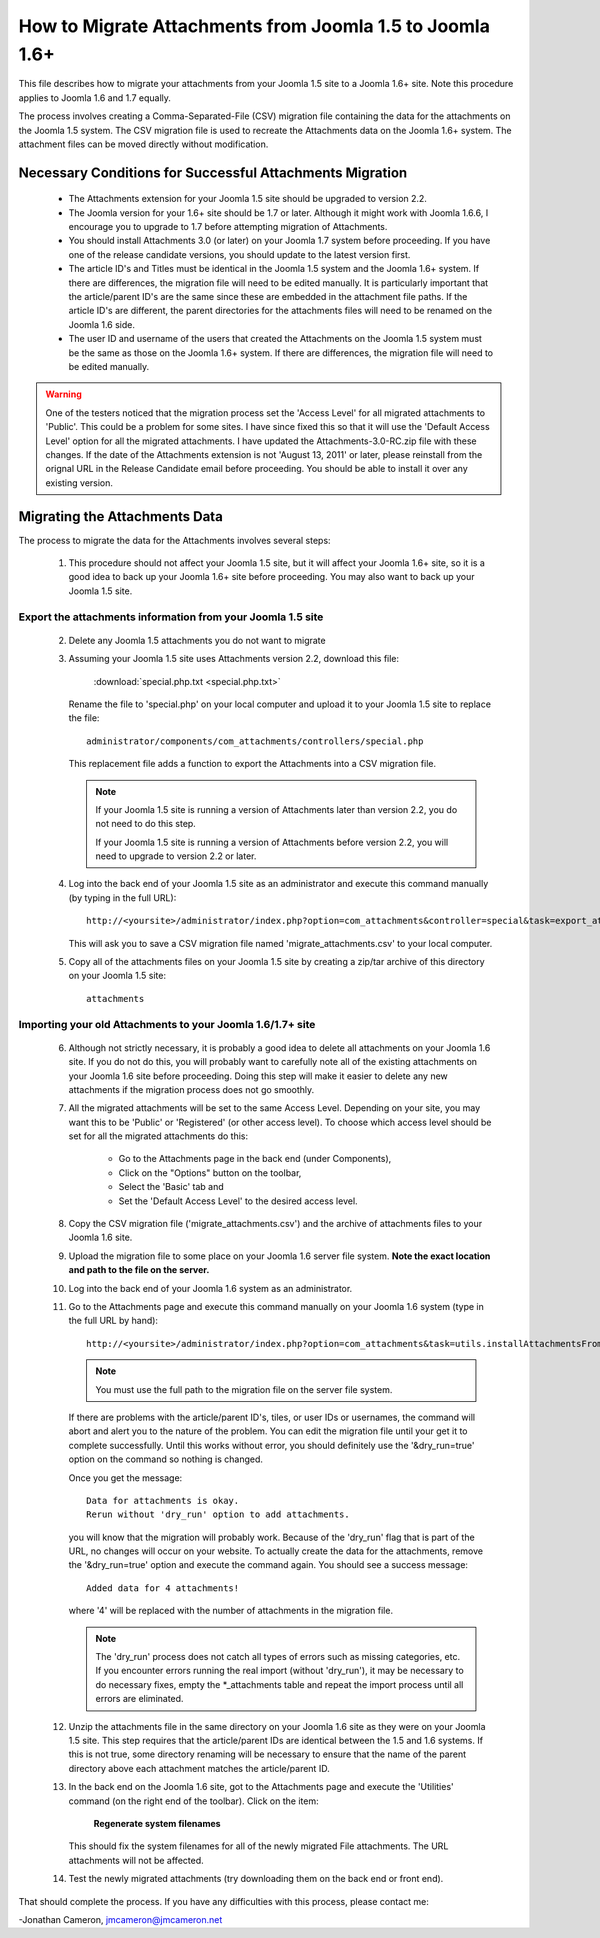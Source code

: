 How to Migrate Attachments from Joomla 1.5 to Joomla 1.6+
=========================================================

This file describes how to migrate your attachments from your Joomla 1.5 site
to a Joomla 1.6+ site.  Note this procedure applies to Joomla 1.6 and 1.7
equally. 

The process involves creating a Comma-Separated-File (CSV) migration file
containing the data for the attachments on the Joomla 1.5 system.  The CSV
migration file is used to recreate the Attachments data on the Joomla 1.6+
system.  The attachment files can be moved directly without modification.

Necessary Conditions for Successful Attachments Migration
---------------------------------------------------------

 * The Attachments extension for your Joomla 1.5 site should be upgraded to
   version 2.2.

 * The Joomla version for your 1.6+ site should be 1.7 or later.  Although it
   might work with Joomla 1.6.6, I encourage you to upgrade to 1.7 before
   attempting migration of Attachments.

 * You should install Attachments 3.0 (or later) on your Joomla 1.7 system
   before proceeding.  If you have one of the release candidate versions, you
   should update to the latest version first.

 * The article ID's and Titles must be identical in the Joomla 1.5 system and
   the Joomla 1.6+ system.  If there are differences, the migration file will
   need to be edited manually.  It is particularly important that the
   article/parent ID's are the same since these are embedded in the attachment
   file paths.  If the article ID's are different, the parent directories for
   the attachments files will need to be renamed on the Joomla 1.6 side.

 * The user ID and username of the users that created the Attachments on the
   Joomla 1.5 system must be the same as those on the Joomla 1.6+ system.  If
   there are differences, the migration file will need to be edited manually.
 

.. warning::

   One of the testers noticed that the migration process set the 'Access Level' 
   for all migrated attachments to 'Public'.  This could be a problem for some
   sites.  I have since fixed this so that it will use the 'Default Access
   Level' option for all the migrated attachments.  I have updated the
   Attachments-3.0-RC.zip file with these changes.  If the date of the
   Attachments extension is not 'August 13, 2011' or later, please reinstall
   from the orignal URL in the Release Candidate email before proceeding.  You
   should be able to install it over any existing version.


Migrating the Attachments Data
------------------------------

The process to migrate the data for the Attachments involves several steps:

  1.  This procedure should not affect your Joomla 1.5 site, but it will
      affect your Joomla 1.6+ site, so it is a good idea to back up your
      Joomla 1.6+ site before proceeding.  You may also want to back up your
      Joomla 1.5 site.

Export the attachments information from your Joomla 1.5 site
~~~~~~~~~~~~~~~~~~~~~~~~~~~~~~~~~~~~~~~~~~~~~~~~~~~~~~~~~~~~

 2.  Delete any Joomla 1.5 attachments you do not want to migrate

 3.  Assuming your Joomla 1.5 site uses Attachments version 2.2, download this
     file:

	 :download:`special.php.txt <special.php.txt>`

     Rename the file to 'special.php' on your local computer and upload it to
     your Joomla 1.5 site to replace the file::

	 administrator/components/com_attachments/controllers/special.php

     This replacement file adds a function to export the Attachments into a
     CSV migration file.

     .. note:: If your Joomla 1.5 site is running a version of Attachments
	later than version 2.2, you do not need to do this step.

	If your Joomla 1.5 site is running a version of Attachments before
	version 2.2, you will need to upgrade to version 2.2 or later.

 4.  Log into the back end of your Joomla 1.5 site as an administrator and
     execute this command manually (by typing in the full URL)::

	http://<yoursite>/administrator/index.php?option=com_attachments&controller=special&task=export_attachments_to_csv_file

     This will ask you to save a CSV migration file named
     'migrate_attachments.csv' to your local computer.

 5.  Copy all of the attachments files on your Joomla 1.5 site by creating a
     zip/tar archive of this directory on your Joomla 1.5 site::

	attachments

Importing your old Attachments to your Joomla 1.6/1.7+ site
~~~~~~~~~~~~~~~~~~~~~~~~~~~~~~~~~~~~~~~~~~~~~~~~~~~~~~~~~~~

 6.   Although not strictly necessary, it is probably a good idea to delete all
      attachments on your Joomla 1.6 site.  If you do not do this, you will
      probably want to carefully note all of the existing attachments on your
      Joomla 1.6 site before proceeding.  Doing this step will make it easier to
      delete any new attachments if the migration process does not go smoothly.

 7.   All the migrated attachments will be set to the same Access Level.
      Depending on your site, you may want this to be 'Public' or 'Registered'
      (or other access level).   To choose which access level should be set
      for all the migrated attachments do this:

	* Go to the Attachments page in the back end (under Components),
	* Click on the "Options" button on the toolbar,
	* Select the 'Basic' tab and
	* Set the 'Default Access Level' to the desired access level.

 8.   Copy the CSV migration file ('migrate_attachments.csv') and the archive of
      attachments files to your Joomla 1.6 site.

 9.   Upload the migration file to some place on your Joomla 1.6 server file
      system.   **Note the exact location and path to the file on the server.**

 10.  Log into the back end of your Joomla 1.6 system as an administrator.

 11.  Go to the Attachments page and execute this command manually on your
      Joomla 1.6 system (type in the full URL by hand)::
 
	  http://<yoursite>/administrator/index.php?option=com_attachments&task=utils.installAttachmentsFromCsvFile&filename=/path/to/migrate_attachments.csv&dry_run=1

      .. note:: You must use the full path to the migration file on the server file system.

      If there are problems with the article/parent ID's, tiles, or user IDs
      or usernames, the command will abort and alert you to the nature of the
      problem.  You can edit the migration file until your get it to complete
      successfully.  Until this works without error, you should definitely use
      the '&dry_run=true' option on the command so nothing is changed.

      Once you get the message::

	  Data for attachments is okay. 
	  Rerun without 'dry_run' option to add attachments.

      you will know that the migration will probably work.  Because of the
      'dry_run' flag that is part of the URL, no changes will occur on your
      website.  To actually create the data for the attachments, remove the
      '&dry_run=true' option and execute the command again.  You should see a
      success message::

	  Added data for 4 attachments!

      where '4' will be replaced with the number of attachments in the
      migration file.

      .. note:: 

         The 'dry_run' process does not catch all types of errors such as
         missing categories, etc.  If you encounter errors running the real
         import (without 'dry_run'), it may be necessary to do necessary
         fixes, empty the \*_attachments table and repeat the import process
         until all errors are eliminated.

 12.  Unzip the attachments file in the same directory on your Joomla 1.6 site
      as they were on your Joomla 1.5 site.  This step requires that the
      article/parent IDs are identical between the 1.5 and 1.6 systems.  If
      this is not true, some directory renaming will be necessary to ensure
      that the name of the parent directory above each attachment matches the
      article/parent ID.

 13.  In the back end on the Joomla 1.6 site, got to the Attachments page and
      execute the 'Utilities' command (on the right end of the toolbar).
      Click on the item:

	  **Regenerate system filenames**

      This should fix the system filenames for all of the newly migrated File
      attachments.  The URL attachments will not be affected.

 14.  Test the newly migrated attachments (try downloading them on the back
      end or front end).

That should complete the process.  If you have any difficulties with this
process, please contact me:

-Jonathan Cameron,   jmcameron@jmcameron.net
